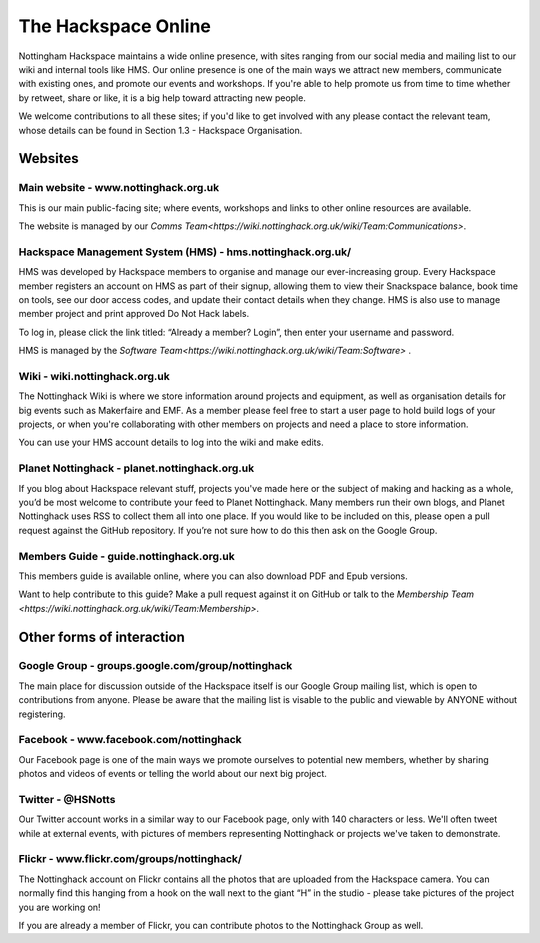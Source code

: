 The Hackspace Online
====================

Nottingham Hackspace maintains a wide online presence, with sites ranging from our social media and mailing list to our wiki and internal tools like HMS. Our online presence is one of the main ways we attract new members, communicate with existing ones, and promote our events and workshops. If you're able to help promote us from time to time whether by retweet, share or like, it is a big help toward attracting new people.

We welcome contributions to all these sites; if you'd like to get involved with any please contact the relevant team, whose details can be found in Section 1.3 - Hackspace Organisation.

Websites
--------

Main website - www.nottinghack.org.uk
`````````````````````````````````````
This is our main public-facing site; where events, workshops and links to other online resources are available. 

The website is managed by our `Comms Team<https://wiki.nottinghack.org.uk/wiki/Team:Communications>`.

Hackspace Management System (HMS) - hms.nottinghack.org.uk/
``````````````````````````````````````````````````````````````````
HMS was developed by Hackspace members to organise and manage our ever-increasing group. Every Hackspace member registers an account on HMS as part of their signup, allowing them to view their Snackspace balance, book time on tools, see our door access codes, and update their contact details when they change. HMS is also use to manage member project and print approved Do Not Hack labels.

To log in, please click the link titled: “Already a member? Login”, then enter your username and password.

HMS is managed by the `Software Team<https://wiki.nottinghack.org.uk/wiki/Team:Software>` .

Wiki - wiki.nottinghack.org.uk
``````````````````````````````
The Nottinghack Wiki is where we store information around projects and equipment, as well as organisation details for big events such as Makerfaire and EMF. As a member please feel free to start a user page to hold build logs of your projects, or when you're collaborating with other members on projects and need a place to store information.

You can use your HMS account details to log into the wiki and make edits.

Planet Nottinghack - planet.nottinghack.org.uk
``````````````````````````````````````````````
If you blog about Hackspace relevant stuff, projects you've made here or the subject of making and hacking as a whole, you’d be most welcome to contribute your feed to Planet Nottinghack. Many members run their own blogs, and Planet Nottinghack uses RSS to collect them all into one place.  If you would like to be included on this, please open a pull request against the GitHub repository.  If you’re not sure how to do this then ask on the Google Group.

Members Guide - guide.nottinghack.org.uk
````````````````````````````````````````
This members guide is available online, where you can also download PDF and Epub versions. 

Want to help contribute to this guide? Make a pull request against it on GitHub or talk to the `Membership Team <https://wiki.nottinghack.org.uk/wiki/Team:Membership>`.

Other forms of interaction
--------------------------

Google Group - groups.google.com/group/nottinghack
``````````````````````````````````````````````````
The main place for discussion outside of the Hackspace itself is our Google Group mailing list, which is open to contributions from anyone. Please be aware that the mailing list is visable to the public and viewable by ANYONE without registering.


Facebook - www.facebook.com/nottinghack
```````````````````````````````````````
Our Facebook page is one of the main ways we promote ourselves to potential new members, whether by sharing photos and videos of events or telling the world about our next big project.

Twitter - @HSNotts
``````````````````
Our Twitter account works in a similar way to our Facebook page, only with 140 characters or less. We'll often tweet while at external events, with pictures of members representing Nottinghack or projects we've taken to demonstrate.

Flickr - www.flickr.com/groups/nottinghack/
```````````````````````````````````````````
The Nottinghack account on Flickr contains all the photos that are uploaded from the Hackspace camera.  You can normally find this hanging from a hook on the wall next to the giant “H” in the studio - please take pictures of the project you are working on!

If you are already a member of Flickr, you can contribute photos to the Nottinghack Group as well.
